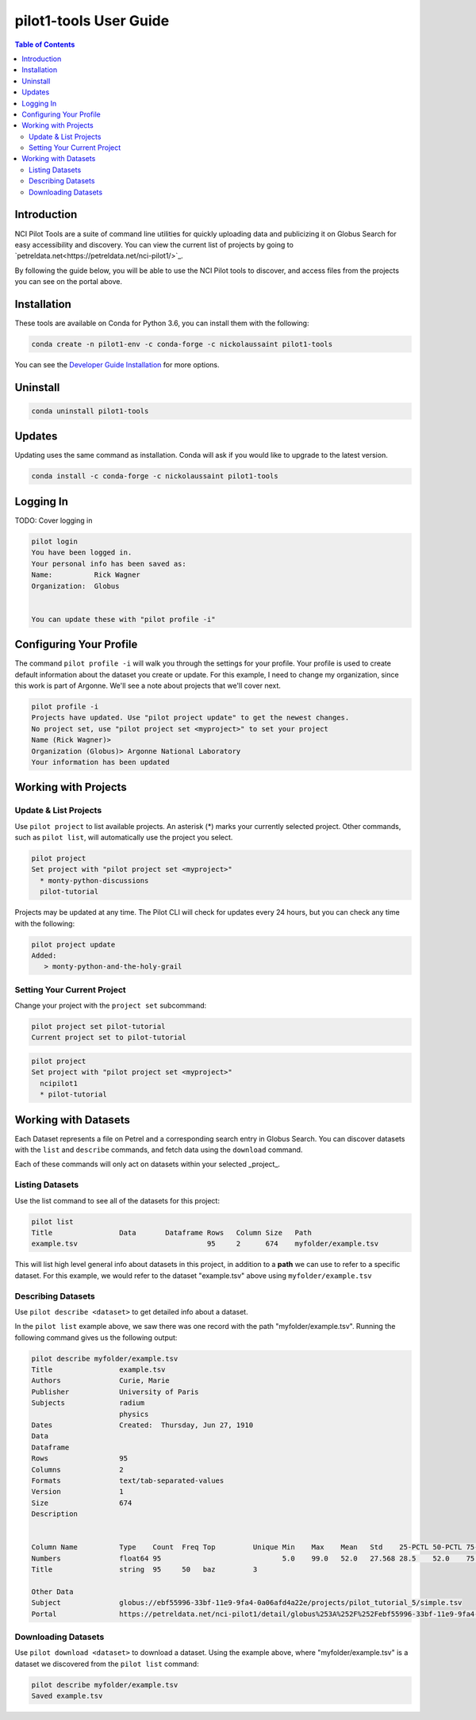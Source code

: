 pilot1-tools User Guide
=======================

.. contents:: Table of Contents

Introduction
------------

NCI Pilot Tools are a suite of command line utilities for quickly uploading data
and publicizing it on Globus Search for easy accessibility and discovery. You can
view the current list of projects by going to `petreldata.net<https://petreldata.net/nci-pilot1/>`_.

By following the guide below, you will be able to use the NCI Pilot tools to discover,
and access files from the projects you can see on the portal above.

Installation
------------

These tools are available on Conda for Python 3.6, you can install them with the following:

.. code-block:: bash

    conda create -n pilot1-env -c conda-forge -c nickolaussaint pilot1-tools


You can see the `Developer Guide Installation
<https://github.com/globusonline/pilot1-tools/blob/master/docs/developer-guide.rst>`_ for more options.

Uninstall
---------


.. code-block:: bash

    conda uninstall pilot1-tools


Updates
-------

Updating uses the same command as installation. Conda will ask if you would
like to upgrade to the latest version.

.. code-block:: bash

    conda install -c conda-forge -c nickolaussaint pilot1-tools

Logging In
----------

TODO: Cover logging in

.. code-block:: bash

   pilot login
   You have been logged in.
   Your personal info has been saved as:
   Name:          Rick Wagner
   Organization:  Globus


   You can update these with "pilot profile -i"


Configuring Your Profile
------------------------

The command ``pilot profile -i`` will walk you through the settings for your profile. Your profile is used to create default information about the dataset you create or update. For this example, I need to change my organization, since this work is part of Argonne. We'll see a note about projects that we'll cover next.

.. code-block:: bash

   pilot profile -i
   Projects have updated. Use "pilot project update" to get the newest changes.
   No project set, use "pilot project set <myproject>" to set your project
   Name (Rick Wagner)> 
   Organization (Globus)> Argonne National Laboratory
   Your information has been updated

Working with Projects
---------------------

   
Update & List Projects
^^^^^^^^^^^^^^^^^^^^^^

Use ``pilot project`` to list available projects. An asterisk (*) marks
your currently selected project. Other commands, such as ``pilot list``, will
automatically use the project you select.

.. code-block:: bash

   pilot project
   Set project with "pilot project set <myproject>"
     * monty-python-discussions
     pilot-tutorial


Projects may be updated at any time. The Pilot CLI will check for updates every 24 hours,
but you can check any time with the following:

.. code-block:: bash

   pilot project update
   Added:
      > monty-python-and-the-holy-grail

   
Setting Your Current Project
^^^^^^^^^^^^^^^^^^^^^^^^^^^^

Change your project with the ``project set`` subcommand:

.. code-block:: bash

   pilot project set pilot-tutorial
   Current project set to pilot-tutorial


.. code-block:: bash

   pilot project 
   Set project with "pilot project set <myproject>"
     ncipilot1
     * pilot-tutorial


Working with Datasets
---------------------

Each Dataset represents a file on Petrel and a corresponding search entry in
Globus Search. You can discover datasets with the  ``list`` and ``describe``
commands, and fetch data using the ``download`` command.

Each of these commands will only act on datasets within your selected _project_.

Listing Datasets
^^^^^^^^^^^^^^^^

Use the list command to see all of the datasets for this project:

.. code-block:: bash

   pilot list
   Title                Data       Dataframe Rows   Column Size   Path
   example.tsv                               95     2      674    myfolder/example.tsv

This will list high level general info about datasets in this project, in addition to
a **path** we can use to refer to a specific dataset. For this example, we would refer
to the dataset "example.tsv" above using ``myfolder/example.tsv``


Describing Datasets
^^^^^^^^^^^^^^^^^^^

Use ``pilot describe <dataset>`` to get detailed info about a dataset.

In the ``pilot list`` example above, we saw there was one record with the path
"myfolder/example.tsv". Running the following command gives us the following
output:

.. code-block:: bash

   pilot describe myfolder/example.tsv
   Title                example.tsv
   Authors              Curie, Marie
   Publisher            University of Paris
   Subjects             radium
                        physics
   Dates                Created:  Thursday, Jun 27, 1910
   Data
   Dataframe
   Rows                 95
   Columns              2
   Formats              text/tab-separated-values
   Version              1
   Size                 674
   Description


   Column Name          Type    Count  Freq Top         Unique Min    Max    Mean   Std    25-PCTL 50-PCTL 75-PCTL
   Numbers              float64 95                             5.0    99.0   52.0   27.568 28.5    52.0    75.5
   Title                string  95     50   baz         3

   Other Data
   Subject              globus://ebf55996-33bf-11e9-9fa4-0a06afd4a22e/projects/pilot_tutorial_5/simple.tsv
   Portal               https://petreldata.net/nci-pilot1/detail/globus%253A%252F%252Febf55996-33bf-11e9-9fa4-0a06afd4a22e%252Fprojects%252Fpilot_tutorial_5%252Fsimple.tsv



Downloading Datasets
^^^^^^^^^^^^^^^^^^^^

Use ``pilot download <dataset>`` to download a dataset. Using the example above, where
"myfolder/example.tsv" is a dataset we discovered from the ``pilot list`` command:


.. code-block:: bash

   pilot describe myfolder/example.tsv
   Saved example.tsv
